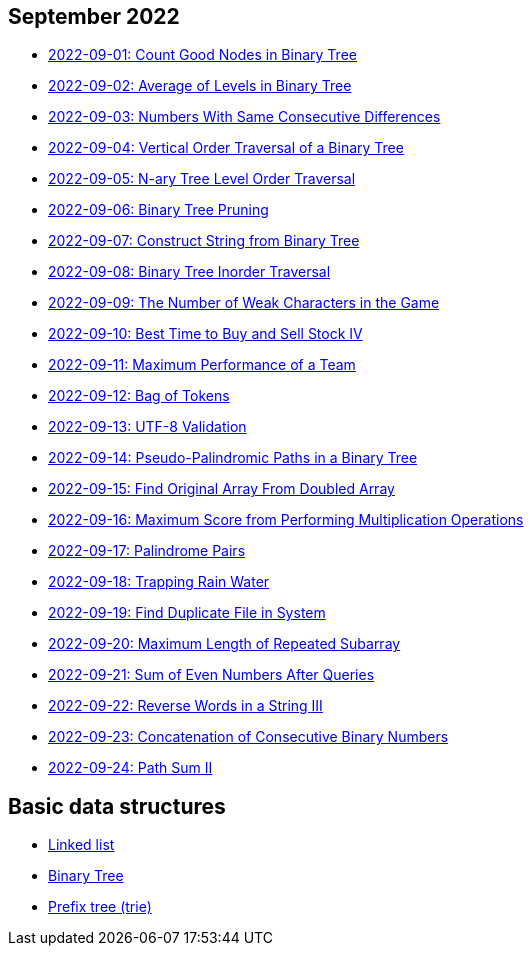 == September 2022

- link:src/main/kotlin/countGoodNodesInBinaryTree.kt[2022-09-01: Count Good Nodes in Binary Tree]
- link:src/main/kotlin/averageOfLevelsInBinaryTree.kt[2022-09-02: Average of Levels in Binary Tree]
- link:src/main/kotlin/numbersWithSameConsecutiveDifferences.kt[2022-09-03: Numbers With Same Consecutive Differences]
- link:src/main/kotlin/verticalOrderTraversalOfBinaryTree.kt[2022-09-04: Vertical Order Traversal of a Binary Tree]
- link:src/main/kotlin/nAryTreeLevelOrderTraversal.kt[2022-09-05: N-ary Tree Level Order Traversal]
- link:src/main/kotlin/binaryTreePruning.kt[2022-09-06: Binary Tree Pruning]
- link:src/main/kotlin/constructStringFromBinaryTree.kt[2022-09-07: Construct String from Binary Tree]
- link:src/main/kotlin/binaryTreeInorderTraversal.kt[2022-09-08: Binary Tree Inorder Traversal]
- link:src/main/kotlin/numberOfWeakCharactersInGame.kt[2022-09-09: The Number of Weak Characters in the Game]
- link:src/main/kotlin/bestTimeToBuyAndSellStock4.kt[2022-09-10: Best Time to Buy and Sell Stock IV]
- link:src/main/kotlin/maximumPerformanceOfTeam.kt[2022-09-11: Maximum Performance of a Team]
- link:src/main/kotlin/bagOfTokens.kt[2022-09-12: Bag of Tokens]
- link:src/main/kotlin/utf8Validation.kt[2022-09-13: UTF-8 Validation]
- link:src/main/kotlin/pseudoPalindromicPathsInBinaryTree.kt[2022-09-14: Pseudo-Palindromic Paths in a Binary Tree]
- link:src/main/kotlin/findOriginalArrayFromDoubledArray.kt[2022-09-15: Find Original Array From Doubled Array]
- link:src/main/kotlin/maximumScoreFromPerformingMultiplicationOperations.kt[2022-09-16: Maximum Score from Performing Multiplication Operations]
- link:src/main/kotlin/palindromePairs.kt[2022-09-17: Palindrome Pairs]
- link:src/main/kotlin/trappingRainWater.kt[2022-09-18: Trapping Rain Water]
- link:src/main/kotlin/findDuplicateFileInSystem.kt[2022-09-19: Find Duplicate File in System]
- link:src/main/kotlin/maximumLengthOfRepeatedSubarray.kt[2022-09-20: Maximum Length of Repeated Subarray]
- link:src/main/kotlin/sumOfEvenNumbersAfterQueries.kt[2022-09-21: Sum of Even Numbers After Queries]
- link:src/main/kotlin/reverseWordsInString3.kt[2022-09-22: Reverse Words in a String III]
- link:src/main/kotlin/concatenationOfConsecutiveBinaryNumbers.kt[2022-09-23: Concatenation of Consecutive Binary Numbers]
- link:src/main/kotlin/pathSum2.kt[2022-09-24: Path Sum II]


== Basic data structures

- link:src/main/kotlin/ListNode.kt[Linked list]
- link:src/main/kotlin/TreeNode.kt[Binary Tree]
- link:src/main/kotlin/Trie.kt[Prefix tree (trie)]
